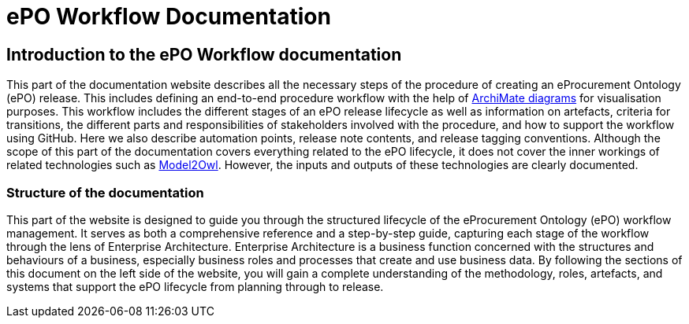 = ePO Workflow Documentation



== Introduction to the ePO Workflow documentation

This part of the documentation website describes all the necessary steps of the procedure of creating an eProcurement Ontology (ePO) release. This includes defining an end-to-end procedure workflow with the help of http://www.hosiaisluoma.fi/ArchiMate-Cookbook.pdf[ArchiMate diagrams] for visualisation purposes. This workflow includes the different stages of an ePO release lifecycle as well as information on artefacts, criteria for transitions, the different parts and responsibilities of stakeholders involved with the procedure, and how to support the workflow using GitHub. Here we also describe automation points, release note contents, and release tagging conventions. Although the scope of this part of the documentation covers everything related to the ePO lifecycle, it does not cover the inner workings of related technologies such as https://docs.ted.europa.eu/M2O/latest/index.html[Model2Owl]. However, the inputs and outputs of these technologies are clearly documented.

=== Structure of the documentation

This part of the website is designed to guide you through the structured lifecycle of the eProcurement Ontology (ePO) workflow management. It serves as both a comprehensive reference and a step-by-step guide, capturing each stage of the workflow through the lens of Enterprise Architecture. Enterprise Architecture is a business function concerned with the structures and behaviours of a business, especially business roles and processes that create and use business data. By following the sections of this document on the left side of the website, you will gain a complete understanding of the methodology, roles, artefacts, and systems that support the ePO lifecycle from planning through to release.


